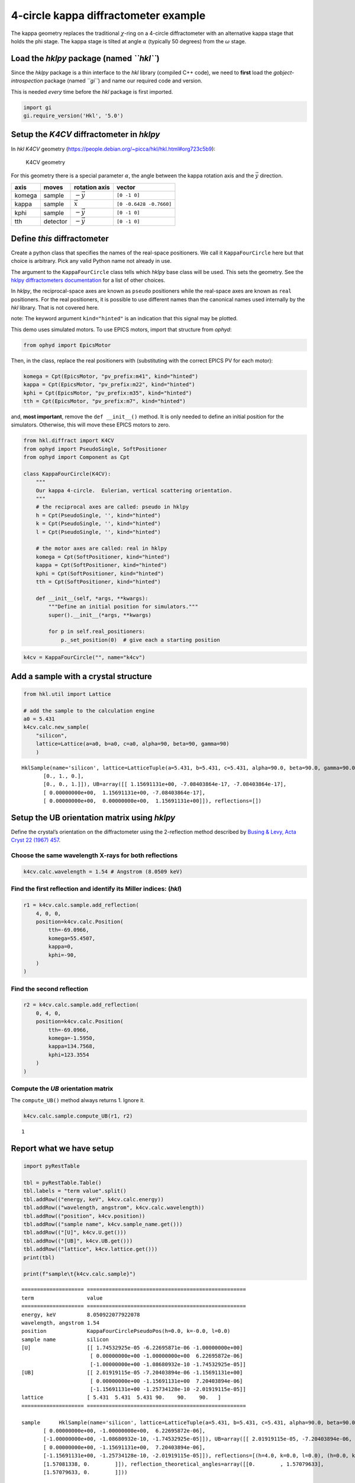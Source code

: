 4-circle kappa diffractometer example
=====================================

The kappa geometry replaces the traditional :math:`\chi`-ring on a
4-circle diffractometer with an alternative kappa stage that holds the
phi stage. The kappa stage is tilted at angle :math:`\alpha` (typically
50 degrees) from the :math:`\omega` stage.

Load the *hklpy* package (named *``hkl``*)
------------------------------------------

Since the *hklpy* package is a thin interface to the *hkl* library
(compiled C++ code), we need to **first** load the
*gobject-introspection* package (named *``gi``*) and name our required
code and version.

This is needed *every* time before the *hkl* package is first imported.

.. code:: ipython3

    import gi
    gi.require_version('Hkl', '5.0')

Setup the *K4CV* diffractometer in *hklpy*
------------------------------------------

In *hkl* *K4CV* geometry
(https://people.debian.org/~picca/hkl/hkl.html#org723c5b9):

.. figure:: resources/k4cv.png
   :alt: K4CV geometry

   K4CV geometry

For this geometry there is a special parameter :math:`\alpha`, the angle
between the kappa rotation axis and the :math:`\vec{y}` direction.

====== ======== ================ =======================
axis   moves    rotation axis    vector
====== ======== ================ =======================
komega sample   :math:`-\vec{y}` ``[0 -1 0]``
kappa  sample   :math:`\vec{x}`  ``[0 -0.6428 -0.7660]``
kphi   sample   :math:`-\vec{y}` ``[0 -1 0]``
tth    detector :math:`-\vec{y}` ``[0 -1 0]``
====== ======== ================ =======================

Define *this* diffractometer
----------------------------

Create a python class that specifies the names of the real-space
positioners. We call it ``KappaFourCircle`` here but that choice is
arbitrary. Pick any valid Python name not already in use.

The argument to the ``KappaFourCircle`` class tells which *hklpy* base
class will be used. This sets the geometry. See the `hklpy
diffractometers
documentation <https://blueskyproject.io/hklpy/master/diffract.html#hkl.diffract.Diffractometer.calc_class>`__
for a list of other choices.

In *hklpy*, the reciprocal-space axes are known as ``pseudo``
positioners while the real-space axes are known as ``real`` positioners.
For the real positioners, it is possible to use different names than the
canonical names used internally by the *hkl* library. That is not
covered here.

note: The keyword argument ``kind="hinted"`` is an indication that this
signal may be plotted.

This demo uses simulated motors. To use EPICS motors, import that
structure from *ophyd*:

.. code:: python

   from ophyd import EpicsMotor

Then, in the class, replace the real positioners with (substituting with
the correct EPICS PV for each motor):

.. code:: python

   komega = Cpt(EpicsMotor, "pv_prefix:m41", kind="hinted")
   kappa = Cpt(EpicsMotor, "pv_prefix:m22", kind="hinted")
   kphi = Cpt(EpicsMotor, "pv_prefix:m35", kind="hinted")
   tth = Cpt(EpicsMotor, "pv_prefix:m7", kind="hinted")

and, **most important**, remove the ``def __init__()`` method. It is
only needed to define an initial position for the simulators. Otherwise,
this will move these EPICS motors to zero.

.. code:: ipython3

    from hkl.diffract import K4CV
    from ophyd import PseudoSingle, SoftPositioner
    from ophyd import Component as Cpt
    
    class KappaFourCircle(K4CV):
        """
        Our kappa 4-circle.  Eulerian, vertical scattering orientation.
        """
        # the reciprocal axes are called: pseudo in hklpy
        h = Cpt(PseudoSingle, '', kind="hinted")
        k = Cpt(PseudoSingle, '', kind="hinted")
        l = Cpt(PseudoSingle, '', kind="hinted")
    
        # the motor axes are called: real in hklpy
        komega = Cpt(SoftPositioner, kind="hinted")
        kappa = Cpt(SoftPositioner, kind="hinted")
        kphi = Cpt(SoftPositioner, kind="hinted")
        tth = Cpt(SoftPositioner, kind="hinted")
    
        def __init__(self, *args, **kwargs):
            """Define an initial position for simulators."""
            super().__init__(*args, **kwargs)
    
            for p in self.real_positioners:
                p._set_position(0)  # give each a starting position

.. code:: ipython3

    k4cv = KappaFourCircle("", name="k4cv")

Add a sample with a crystal structure
-------------------------------------

.. code:: ipython3

    from hkl.util import Lattice
    
    # add the sample to the calculation engine
    a0 = 5.431
    k4cv.calc.new_sample(
        "silicon",
        lattice=Lattice(a=a0, b=a0, c=a0, alpha=90, beta=90, gamma=90)
        )




.. parsed-literal::

    HklSample(name='silicon', lattice=LatticeTuple(a=5.431, b=5.431, c=5.431, alpha=90.0, beta=90.0, gamma=90.0), ux=Parameter(name='None (internally: ux)', limits=(min=-180.0, max=180.0), value=0.0, fit=True, inverted=False, units='Degree'), uy=Parameter(name='None (internally: uy)', limits=(min=-180.0, max=180.0), value=0.0, fit=True, inverted=False, units='Degree'), uz=Parameter(name='None (internally: uz)', limits=(min=-180.0, max=180.0), value=0.0, fit=True, inverted=False, units='Degree'), U=array([[1., 0., 0.],
           [0., 1., 0.],
           [0., 0., 1.]]), UB=array([[ 1.15691131e+00, -7.08403864e-17, -7.08403864e-17],
           [ 0.00000000e+00,  1.15691131e+00, -7.08403864e-17],
           [ 0.00000000e+00,  0.00000000e+00,  1.15691131e+00]]), reflections=[])



Setup the UB orientation matrix using *hklpy*
---------------------------------------------

Define the crystal’s orientation on the diffractometer using the
2-reflection method described by `Busing & Levy, Acta Cryst 22 (1967)
457 <https://www.psi.ch/sites/default/files/import/sinq/zebra/PracticalsEN/1967-Busing-Levy-3-4-circle-Acta22.pdf>`__.

Choose the same wavelength X-rays for both reflections
~~~~~~~~~~~~~~~~~~~~~~~~~~~~~~~~~~~~~~~~~~~~~~~~~~~~~~

.. code:: ipython3

    k4cv.calc.wavelength = 1.54 # Angstrom (8.0509 keV)

Find the first reflection and identify its Miller indices: (*hkl*)
~~~~~~~~~~~~~~~~~~~~~~~~~~~~~~~~~~~~~~~~~~~~~~~~~~~~~~~~~~~~~~~~~~

.. code:: ipython3

    r1 = k4cv.calc.sample.add_reflection(
        4, 0, 0,
        position=k4cv.calc.Position(
            tth=-69.0966,
            komega=55.4507,
            kappa=0,
            kphi=-90,
        )
    )

Find the second reflection
~~~~~~~~~~~~~~~~~~~~~~~~~~

.. code:: ipython3

    r2 = k4cv.calc.sample.add_reflection(
        0, 4, 0,
        position=k4cv.calc.Position(
            tth=-69.0966,
            komega=-1.5950,
            kappa=134.7568,
            kphi=123.3554
        )
    )

Compute the *UB* orientation matrix
~~~~~~~~~~~~~~~~~~~~~~~~~~~~~~~~~~~

The ``compute_UB()`` method always returns 1. Ignore it.

.. code:: ipython3

    k4cv.calc.sample.compute_UB(r1, r2)




.. parsed-literal::

    1



Report what we have setup
-------------------------

.. code:: ipython3

    import pyRestTable
    
    tbl = pyRestTable.Table()
    tbl.labels = "term value".split()
    tbl.addRow(("energy, keV", k4cv.calc.energy))
    tbl.addRow(("wavelength, angstrom", k4cv.calc.wavelength))
    tbl.addRow(("position", k4cv.position))
    tbl.addRow(("sample name", k4cv.sample_name.get()))
    tbl.addRow(("[U]", k4cv.U.get()))
    tbl.addRow(("[UB]", k4cv.UB.get()))
    tbl.addRow(("lattice", k4cv.lattice.get()))
    print(tbl)
    
    print(f"sample\t{k4cv.calc.sample}")


.. parsed-literal::

    ==================== ===================================================
    term                 value                                              
    ==================== ===================================================
    energy, keV          8.050922077922078                                  
    wavelength, angstrom 1.54                                               
    position             KappaFourCirclePseudoPos(h=0.0, k=-0.0, l=0.0)     
    sample name          silicon                                            
    [U]                  [[ 1.74532925e-05 -6.22695871e-06 -1.00000000e+00] 
                          [ 0.00000000e+00 -1.00000000e+00  6.22695872e-06] 
                          [-1.00000000e+00 -1.08680932e-10 -1.74532925e-05]]
    [UB]                 [[ 2.01919115e-05 -7.20403894e-06 -1.15691131e+00] 
                          [ 0.00000000e+00 -1.15691131e+00  7.20403894e-06] 
                          [-1.15691131e+00 -1.25734128e-10 -2.01919115e-05]]
    lattice              [ 5.431  5.431  5.431 90.    90.    90.   ]        
    ==================== ===================================================
    
    sample	HklSample(name='silicon', lattice=LatticeTuple(a=5.431, b=5.431, c=5.431, alpha=90.0, beta=90.0, gamma=90.0), ux=Parameter(name='None (internally: ux)', limits=(min=-180.0, max=180.0), value=-160.36469500932463, fit=True, inverted=False, units='Degree'), uy=Parameter(name='None (internally: uy)', limits=(min=-180.0, max=180.0), value=-89.99893826046727, fit=True, inverted=False, units='Degree'), uz=Parameter(name='None (internally: uz)', limits=(min=-180.0, max=180.0), value=19.635304987561902, fit=True, inverted=False, units='Degree'), U=array([[ 1.74532925e-05, -6.22695871e-06, -1.00000000e+00],
           [ 0.00000000e+00, -1.00000000e+00,  6.22695872e-06],
           [-1.00000000e+00, -1.08680932e-10, -1.74532925e-05]]), UB=array([[ 2.01919115e-05, -7.20403894e-06, -1.15691131e+00],
           [ 0.00000000e+00, -1.15691131e+00,  7.20403894e-06],
           [-1.15691131e+00, -1.25734128e-10, -2.01919115e-05]]), reflections=[(h=4.0, k=0.0, l=0.0), (h=0.0, k=4.0, l=0.0)], reflection_measured_angles=array([[0.        , 1.57081338],
           [1.57081338, 0.        ]]), reflection_theoretical_angles=array([[0.        , 1.57079633],
           [1.57079633, 0.        ]]))


Check the orientation matrix
----------------------------

Perform checks with *forward* (hkl to angle) and *inverse* (angle to
hkl) computations to verify the diffractometer will move to the same
positions where the reflections were identified.

Use ``bissector`` mode
~~~~~~~~~~~~~~~~~~~~~~

where ``tth`` = 2\*\ ``omega``

.. code:: ipython3

    k4cv.calc.engine.mode = "bissector"

Check the inverse calculation: (400)
~~~~~~~~~~~~~~~~~~~~~~~~~~~~~~~~~~~~

.. code:: ipython3

    sol = k4cv.inverse((55.4507, 0, -90, -69.0966))
    print("(4 0 0) ?", f"{sol.h:.2f}", f"{sol.k:.2f}", f"{sol.l:.2f}")



.. parsed-literal::

    (4 0 0) ? 4.00 -0.00 -0.00


Check the inverse calculation: (040)
~~~~~~~~~~~~~~~~~~~~~~~~~~~~~~~~~~~~

.. code:: ipython3

    sol = k4cv.inverse((-1.5950, 134.7568, 123.3554, -69.0966))
    print("(0 4 0) ?", f"{sol.h:.2f}", f"{sol.k:.2f}", f"{sol.l:.2f}")


.. parsed-literal::

    (0 4 0) ? -0.00 4.00 0.00


Check the forward calculation: (400)
~~~~~~~~~~~~~~~~~~~~~~~~~~~~~~~~~~~~

.. code:: ipython3

    sol = k4cv.forward((4, 0, 0))
    print(
        "(400) :", 
        f"tth={sol.tth:.4f}", 
        f"komega={sol.komega:.4f}", 
        f"kappa={sol.kappa:.4f}", 
        f"kphi={sol.kphi:.4f}"
        )


.. parsed-literal::

    (400) : tth=-69.0985 komega=55.4507 kappa=0.0000 kphi=-90.0010


Check the forward calculation: (040)
~~~~~~~~~~~~~~~~~~~~~~~~~~~~~~~~~~~~

.. code:: ipython3

    sol = k4cv.forward((0, 4, 0))
    print(
        "(040) :", 
        f"tth={sol.tth:.4f}", 
        f"komega={sol.komega:.4f}", 
        f"kappa={sol.kappa:.4f}", 
        f"kphi={sol.kphi:.4f}"
        )


.. parsed-literal::

    (040) : tth=-69.0985 komega=-1.5939 kappa=134.7551 kphi=-57.3291


Check the forward calculation: (440)
~~~~~~~~~~~~~~~~~~~~~~~~~~~~~~~~~~~~

.. code:: ipython3

    sol = k4cv.forward((4, 4, 0))
    print(
        "(440) :", 
        f"tth={sol.tth:.4f}", 
        f"komega={sol.komega:.4f}", 
        f"kappa={sol.kappa:.4f}", 
        f"kphi={sol.kphi:.4f}"
        )


.. parsed-literal::

    (440) : tth=-106.6471 komega=16.3379 kappa=59.9415 kphi=-110.3392


Scan in reciprocal space using Bluesky
--------------------------------------

To scan with Bluesky, we need more setup.

.. code:: ipython3

    %matplotlib inline
    
    from bluesky import RunEngine
    from bluesky import SupplementalData
    from bluesky.callbacks.best_effort import BestEffortCallback
    import bluesky.plans as bp
    import bluesky.plan_stubs as bps
    import databroker
    import matplotlib.pyplot as plt
    
    plt.ion()
    
    bec = BestEffortCallback()
    db = databroker.temp().v1
    sd = SupplementalData()
    
    RE = RunEngine({})
    RE.md = {}
    RE.preprocessors.append(sd)
    RE.subscribe(db.insert)
    RE.subscribe(bec)




.. parsed-literal::

    1



(*h00*) scan near (400)
~~~~~~~~~~~~~~~~~~~~~~~

.. code:: ipython3

    RE(bp.scan([], k4cv.h, 3.9, 4.1, 5))


.. parsed-literal::

    
    
    Transient Scan ID: 1     Time: 2020-12-09 01:26:09
    Persistent Unique Scan ID: 'c4e101a0-4519-49db-b018-95f85a207b89'
    New stream: 'primary'
    +-----------+------------+------------+
    |   seq_num |       time |     k4cv_h |
    +-----------+------------+------------+
    |         1 | 01:26:09.1 |      3.900 |
    |         2 | 01:26:09.2 |      3.950 |
    |         3 | 01:26:09.3 |      4.000 |
    |         4 | 01:26:09.4 |      4.050 |
    |         5 | 01:26:09.4 |      4.100 |
    +-----------+------------+------------+
    generator scan ['c4e101a0'] (scan num: 1)
    
    
    




.. parsed-literal::

    ('c4e101a0-4519-49db-b018-95f85a207b89',)



chi scan from (400) to (040)
~~~~~~~~~~~~~~~~~~~~~~~~~~~~

.. code:: ipython3

    RE(bp.scan([k4cv.komega,k4cv.kappa,k4cv.kphi, k4cv.tth, k4cv.h, k4cv.k, k4cv.l], k4cv.h, 4, 0, k4cv.k, 0, 4, 10))


.. parsed-literal::

    
    
    Transient Scan ID: 2     Time: 2020-12-09 01:26:09
    Persistent Unique Scan ID: '9a06c68b-aa82-489d-90ae-533c6049218b'
    New stream: 'primary'
    +-----------+------------+------------+------------+------------+-------------+------------+------------+------------+
    |   seq_num |       time |     k4cv_h |     k4cv_k |     k4cv_l | k4cv_komega | k4cv_kappa |  k4cv_kphi |   k4cv_tth |
    +-----------+------------+------------+------------+------------+-------------+------------+------------+------------+
    |         1 | 01:26:10.0 |      4.000 |     -0.000 |     -0.000 |      55.451 |     -0.000 |    -90.001 |    -69.099 |
    |         2 | 01:26:10.7 |      3.556 |      0.444 |     -0.000 |      56.473 |      9.305 |    -92.995 |    -61.065 |
    |         3 | 01:26:11.4 |      3.111 |      0.889 |      0.000 |      55.945 |     20.863 |    -96.750 |    -54.612 |
    |         4 | 01:26:12.0 |      2.667 |      1.333 |      0.000 |      53.570 |     34.906 |   -101.426 |    -50.011 |
    |         5 | 01:26:12.8 |      2.222 |      1.778 |     -0.000 |      49.086 |     51.202 |   -107.119 |    -47.592 |
    |         6 | 01:26:13.5 |      1.778 |      2.222 |     -0.000 |      42.420 |     68.872 |   -113.785 |    -47.592 |
    |         7 | 01:26:14.1 |      1.333 |      2.667 |      0.000 |      33.757 |     86.675 |   -121.238 |    -50.011 |
    |         8 | 01:26:14.7 |      0.889 |      3.111 |      0.000 |      23.427 |    103.647 |   -129.267 |    -54.612 |
    |         9 | 01:26:15.3 |      0.444 |      3.556 |      0.000 |      11.673 |    119.520 |   -137.793 |    -61.065 |
    |        10 | 01:26:16.0 |     -0.000 |      4.000 |      0.000 |      -1.595 |    134.757 |    122.954 |    -69.099 |
    +-----------+------------+------------+------------+------------+-------------+------------+------------+------------+
    generator scan ['9a06c68b'] (scan num: 2)
    
    
    




.. parsed-literal::

    ('9a06c68b-aa82-489d-90ae-533c6049218b',)




.. image:: k4cv_files/k4cv_36_2.svg


(*0k0*) scan near (040)
~~~~~~~~~~~~~~~~~~~~~~~

.. code:: ipython3

    RE(bp.scan([], k4cv.k, 3.9, 4.1, 5))


.. parsed-literal::

    
    
    Transient Scan ID: 3     Time: 2020-12-09 01:26:18
    Persistent Unique Scan ID: 'b0b83e7f-d8b3-4cb9-95e4-83d6ddce81b5'
    New stream: 'primary'
    +-----------+------------+------------+
    |   seq_num |       time |     k4cv_k |
    +-----------+------------+------------+
    |         1 | 01:26:18.3 |      3.900 |
    |         2 | 01:26:18.3 |      3.950 |
    |         3 | 01:26:18.3 |      4.000 |
    |         4 | 01:26:18.3 |      4.050 |
    |         5 | 01:26:18.4 |      4.100 |
    +-----------+------------+------------+
    generator scan ['b0b83e7f'] (scan num: 3)
    
    
    




.. parsed-literal::

    ('b0b83e7f-d8b3-4cb9-95e4-83d6ddce81b5',)



(*hk0*) scan near (440)
~~~~~~~~~~~~~~~~~~~~~~~

.. code:: ipython3

    RE(bp.scan([], k4cv.h, 3.9, 4.1, k4cv.k, 3.9, 4.1, 5))


.. parsed-literal::

    
    
    Transient Scan ID: 4     Time: 2020-12-09 01:26:18
    Persistent Unique Scan ID: '0b2d4091-081d-4583-8f81-fe8871f35840'
    New stream: 'primary'
    +-----------+------------+------------+------------+------------+-------------+------------+------------+------------+
    |   seq_num |       time |     k4cv_h |     k4cv_k |     k4cv_l | k4cv_komega | k4cv_kappa |  k4cv_kphi |   k4cv_tth |
    +-----------+------------+------------+------------+------------+-------------+------------+------------+------------+
    |         1 | 01:26:18.9 |      3.900 |      3.900 |      0.000 |    -121.103 |    -59.941 |    110.338 |   -102.883 |
    |         2 | 01:26:19.5 |      3.950 |      3.950 |     -0.000 |    -122.034 |    -59.941 |    110.338 |   -104.745 |
    |         3 | 01:26:20.2 |      4.000 |      4.000 |      0.000 |    -122.985 |    -59.941 |    110.338 |   -106.647 |
    |         4 | 01:26:20.9 |      4.050 |      4.050 |      0.000 |    -123.958 |    -59.941 |    110.338 |   -108.593 |
    |         5 | 01:26:21.6 |      4.100 |      4.100 |      0.000 |    -124.954 |    -59.941 |    110.338 |   -110.585 |
    +-----------+------------+------------+------------+------------+-------------+------------+------------+------------+
    generator scan ['0b2d4091'] (scan num: 4)
    
    
    




.. parsed-literal::

    ('0b2d4091-081d-4583-8f81-fe8871f35840',)




.. image:: k4cv_files/k4cv_40_2.svg

